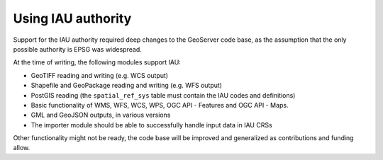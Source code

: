 .. _iauwkt.usage:

Using IAU authority
-------------------

Support for the IAU authority required deep changes to the GeoServer code base, as the 
assumption that the only possible authority is EPSG was widespread.

At the time of writing, the following modules support IAU:

* GeoTIFF reading and writing (e.g. WCS output)
* Shapefile and GeoPackage reading and writing (e.g. WFS output)
* PostGIS reading (the ``spatial_ref_sys`` table must contain the IAU codes and definitions)
* Basic functionality of WMS, WFS, WCS, WPS, OGC API - Features and OGC API - Maps.
* GML and GeoJSON outputs, in various versions
* The importer module should be able to successfully handle input data in IAU CRSs

Other functionality might not be ready, the code base will be improved and generalized
as contributions and funding allow.
